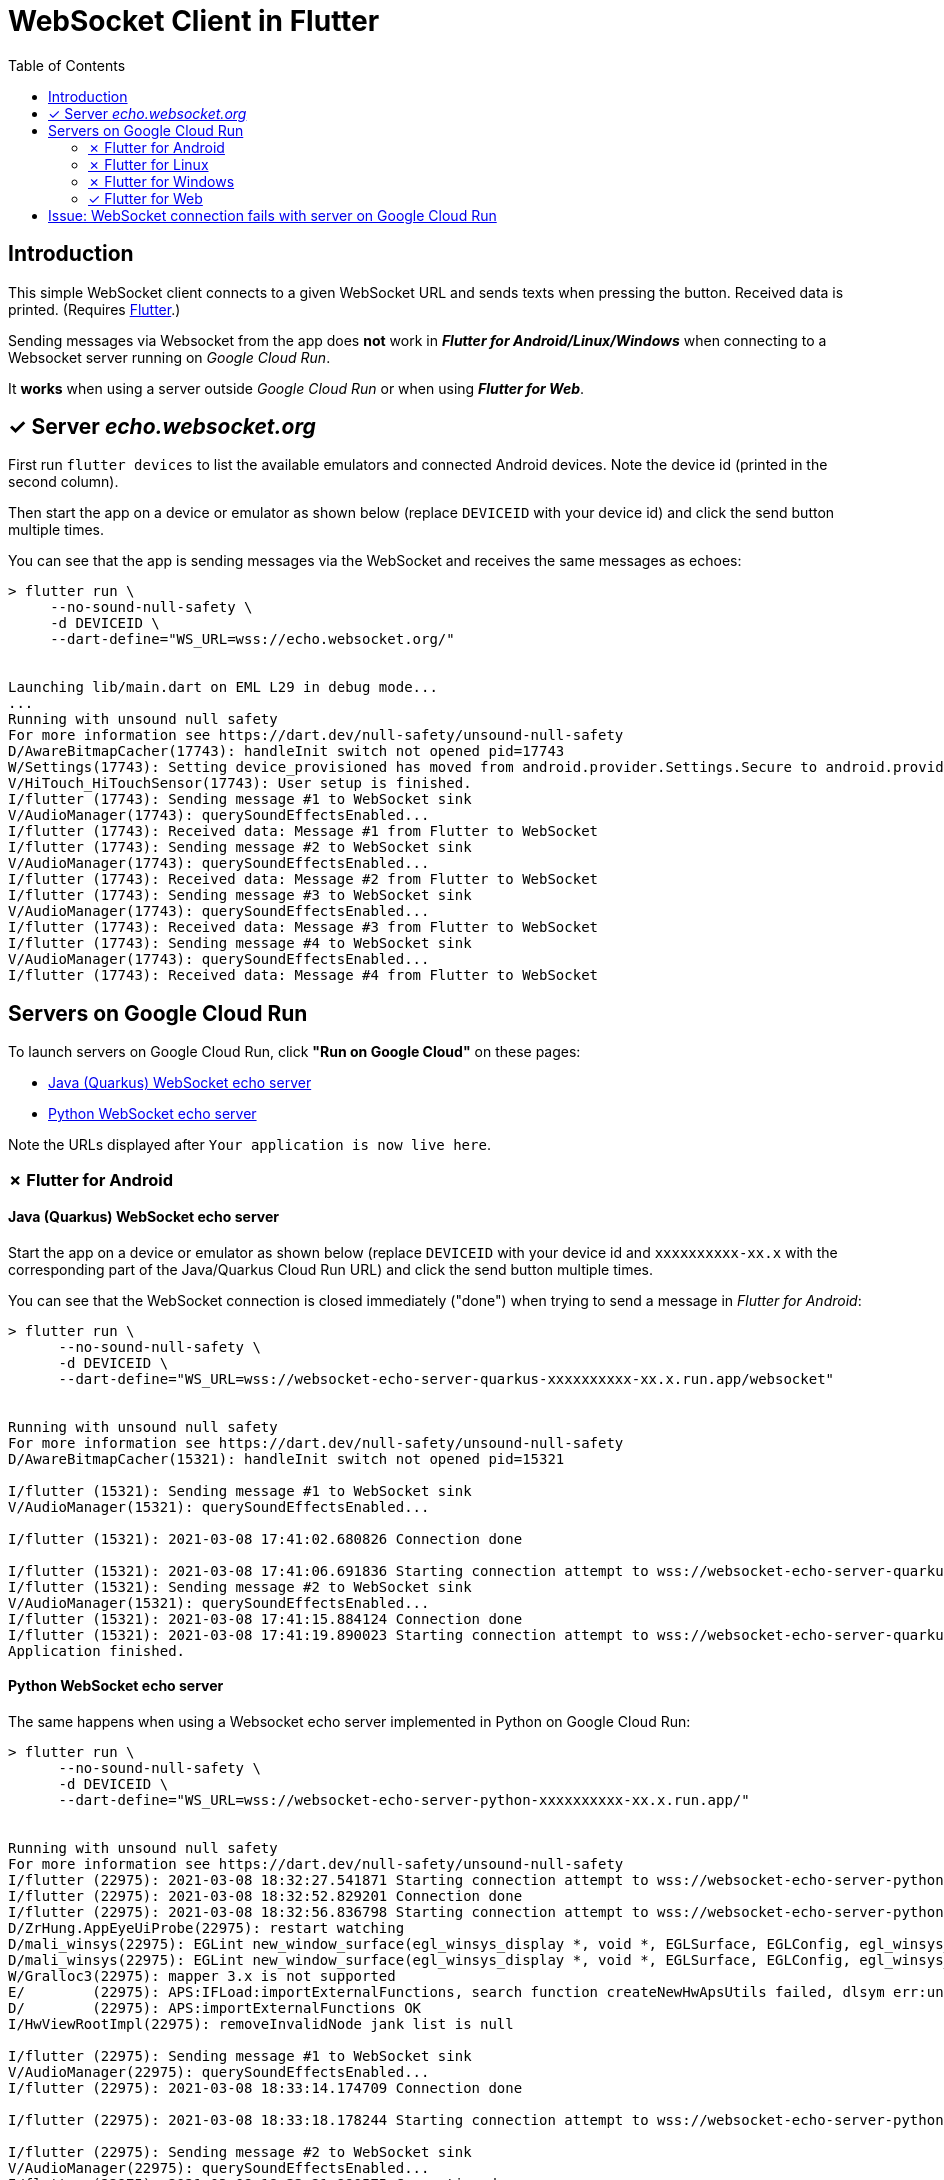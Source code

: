 = WebSocket Client in Flutter
:toc:
:toclevels: 2

== Introduction

This simple WebSocket client connects to a given WebSocket URL and sends texts when pressing the button. Received data is printed. (Requires https://flutter.dev/docs/get-started/install[Flutter].)

Sending messages via Websocket from the app does *not* work in *_Flutter for Android/Linux/Windows_* when connecting to a Websocket server running on _Google Cloud Run_.

It *works* when using a server outside _Google Cloud Run_ or when using *_Flutter for Web_*.

== &#x2713; Server _echo.websocket.org_

First run `flutter devices` to list the available emulators and connected Android devices. Note the device id (printed in the second column).

Then start the app on a device or emulator as shown below (replace `DEVICEID` with your device id) and click the send button multiple times.

You can see that the app is sending messages via the WebSocket and receives the same messages as echoes:

[source%nowrap]
----
> flutter run \
     --no-sound-null-safety \
     -d DEVICEID \
     --dart-define="WS_URL=wss://echo.websocket.org/"


Launching lib/main.dart on EML L29 in debug mode...
...
Running with unsound null safety
For more information see https://dart.dev/null-safety/unsound-null-safety
D/AwareBitmapCacher(17743): handleInit switch not opened pid=17743
W/Settings(17743): Setting device_provisioned has moved from android.provider.Settings.Secure to android.provider.Settings.Global.
V/HiTouch_HiTouchSensor(17743): User setup is finished.
I/flutter (17743): Sending message #1 to WebSocket sink
V/AudioManager(17743): querySoundEffectsEnabled...
I/flutter (17743): Received data: Message #1 from Flutter to WebSocket
I/flutter (17743): Sending message #2 to WebSocket sink
V/AudioManager(17743): querySoundEffectsEnabled...
I/flutter (17743): Received data: Message #2 from Flutter to WebSocket
I/flutter (17743): Sending message #3 to WebSocket sink
V/AudioManager(17743): querySoundEffectsEnabled...
I/flutter (17743): Received data: Message #3 from Flutter to WebSocket
I/flutter (17743): Sending message #4 to WebSocket sink
V/AudioManager(17743): querySoundEffectsEnabled...
I/flutter (17743): Received data: Message #4 from Flutter to WebSocket
----

== Servers on Google Cloud Run

To launch servers on Google Cloud Run, click *"Run on Google Cloud"* on these pages:

* https://github.com/buehren/websocket-echo-server-quarkus#server-cloudrun[Java (Quarkus) WebSocket echo server]
* https://github.com/buehren/websocket-echo-server-python#server-cloudrun[Python WebSocket echo server]

Note the URLs displayed after `Your application is now live here`.

=== &#x2717; Flutter for Android

==== Java (Quarkus) WebSocket echo server

Start the app on a device or emulator as shown below (replace `DEVICEID` with your device id and `xxxxxxxxxx-xx.x` with the corresponding part of the Java/Quarkus Cloud Run URL) and click the send button multiple times.

You can see that the WebSocket connection is closed immediately ("done") when trying to send a message in _Flutter for Android_:

[source%nowrap]
----
> flutter run \
      --no-sound-null-safety \
      -d DEVICEID \
      --dart-define="WS_URL=wss://websocket-echo-server-quarkus-xxxxxxxxxx-xx.x.run.app/websocket"


Running with unsound null safety
For more information see https://dart.dev/null-safety/unsound-null-safety
D/AwareBitmapCacher(15321): handleInit switch not opened pid=15321

I/flutter (15321): Sending message #1 to WebSocket sink
V/AudioManager(15321): querySoundEffectsEnabled...

I/flutter (15321): 2021-03-08 17:41:02.680826 Connection done

I/flutter (15321): 2021-03-08 17:41:06.691836 Starting connection attempt to wss://websocket-echo-server-quarkus-xxxxxxxxxx-xx.x.run.app/websocket ...
I/flutter (15321): Sending message #2 to WebSocket sink
V/AudioManager(15321): querySoundEffectsEnabled...
I/flutter (15321): 2021-03-08 17:41:15.884124 Connection done
I/flutter (15321): 2021-03-08 17:41:19.890023 Starting connection attempt to wss://websocket-echo-server-quarkus-xxxxxxxxxx-xx.x.run.app/websocket ...
Application finished.
----

==== Python WebSocket echo server

The same happens when using a Websocket echo server implemented in Python on Google Cloud Run:
[source%nowrap]
----
> flutter run \
      --no-sound-null-safety \
      -d DEVICEID \
      --dart-define="WS_URL=wss://websocket-echo-server-python-xxxxxxxxxx-xx.x.run.app/"


Running with unsound null safety
For more information see https://dart.dev/null-safety/unsound-null-safety
I/flutter (22975): 2021-03-08 18:32:27.541871 Starting connection attempt to wss://websocket-echo-server-python-vsv4xsncya-ey.a.run.app/ ...
I/flutter (22975): 2021-03-08 18:32:52.829201 Connection done
I/flutter (22975): 2021-03-08 18:32:56.836798 Starting connection attempt to wss://websocket-echo-server-python-vsv4xsncya-ey.a.run.app/ ...
D/ZrHung.AppEyeUiProbe(22975): restart watching
D/mali_winsys(22975): EGLint new_window_surface(egl_winsys_display *, void *, EGLSurface, EGLConfig, egl_winsys_surface **, EGLBoolean) returns 0x3000
D/mali_winsys(22975): EGLint new_window_surface(egl_winsys_display *, void *, EGLSurface, EGLConfig, egl_winsys_surface **, EGLBoolean) returns 0x3000
W/Gralloc3(22975): mapper 3.x is not supported
E/        (22975): APS:IFLoad:importExternalFunctions, search function createNewHwApsUtils failed, dlsym err:undefined symbol: createNewHwApsUtils
D/        (22975): APS:importExternalFunctions OK
I/HwViewRootImpl(22975): removeInvalidNode jank list is null

I/flutter (22975): Sending message #1 to WebSocket sink
V/AudioManager(22975): querySoundEffectsEnabled...
I/flutter (22975): 2021-03-08 18:33:14.174709 Connection done

I/flutter (22975): 2021-03-08 18:33:18.178244 Starting connection attempt to wss://websocket-echo-server-python-vsv4xsncya-ey.a.run.app/ ...

I/flutter (22975): Sending message #2 to WebSocket sink
V/AudioManager(22975): querySoundEffectsEnabled...
I/flutter (22975): 2021-03-08 18:33:21.990575 Connection done

I/flutter (22975): 2021-03-08 18:33:25.998400 Starting connection attempt to wss://websocket-echo-server-python-vsv4xsncya-ey.a.run.app/ ...
Application finished.
----

==== Another WebSocket server

The actual Websocket server of our project sends a message before receiving anything. You can see that the server's message is received by the app.

But again the WebSocket connection is closed immediately ("done") when trying to send a message to the server running on Google Cloud Run:
[source%nowrap]
----
I/flutter (15724): 2021-03-08 17:43:40.124222 Starting connection attempt to wss://event-statistics-xxxxxxxxxx-xx.x.run.app/stats/... ...
I/flutter (15724): Received data: [{"name": ...}]

I/flutter (15724): Sending message #1 to WebSocket sink
V/AudioManager(15724): querySoundEffectsEnabled...

I/flutter (15724): 2021-03-08 17:43:48.146008 Connection done

I/flutter (15724): 2021-03-08 17:43:52.159407 Starting connection attempt to wss://event-statistics-xxxxxxxxxx-xx.x.run.app/stats/... ...
I/flutter (15724): Received data: [{"name": ...}]
I/flutter (10072): connect
I/flutter (10072): 2021-03-08 17:44:01.442469 Starting connection attempt to wss://event-statistics-xxxxxxxxxx-xx.x.run.app/stats/... ...
I/flutter (10072): Received data: [{"name": ...}]
----

=== &#x2717; Flutter for Linux

Run `flutter config --enable-linux-desktop` to enable Linux executable support in Flutter if required.

Start the app as Linux executable as shown below (replace `xxxxxxxxxx-xx.x` with the corresponding part of the Java/Quarkus Cloud Run URL) and click the send button multiple times.

You can see that the WebSocket connection is closed immediately ("done") when trying to send a message in _Flutter for Linux_:
[source%nowrap]
----
> flutter run \
      --verbose \
      -d linux \
      --dart-define="WS_URL=wss://websocket-echo-server-quarkus-vsv4xsncya-ey.a.run.app/websocket"


[+4008 ms] flutter: 2021-03-09 15:01:03.141445 Starting connection attempt to
wss://websocket-echo-server-quarkus-vsv4xsncya-ey.a.run.app/websocket ...
[+302273 ms] flutter: 2021-03-09 15:06:05.414310 Connection done
[+4012 ms] flutter: 2021-03-09 15:06:09.427479 Starting connection attempt to
wss://websocket-echo-server-quarkus-vsv4xsncya-ey.a.run.app/websocket ...
[+300953 ms] flutter: Sending message #1 to WebSocket sink
[  +56 ms] flutter: 2021-03-09 15:11:10.437721 Connection done
[ +906 ms] flutter: Sending message #2 to WebSocket sink
[+3106 ms] flutter: 2021-03-09 15:11:14.450520 Starting connection attempt to
wss://websocket-echo-server-quarkus-vsv4xsncya-ey.a.run.app/websocket ...
[+3324 ms] flutter: Sending message #3 to WebSocket sink
[  +64 ms] flutter: 2021-03-09 15:11:17.839670 Connection done
[+4021 ms] flutter: 2021-03-09 15:11:21.858995 Starting connection attempt to
wss://websocket-echo-server-quarkus-vsv4xsncya-ey.a.run.app/websocket ...
[+13589 ms] flutter: Sending message #4 to WebSocket sink
[ +151 ms] flutter: 2021-03-09 15:11:35.597968 Connection done
[+4009 ms] flutter: 2021-03-09 15:11:39.612284 Starting connection attempt to
wss://websocket-echo-server-quarkus-vsv4xsncya-ey.a.run.app/websocket ...
----

=== &#x2717; Flutter for Windows

Run `flutter config --enable-windows-desktop` to enable Windows executable support in Flutter if required.

In Windows `--dart-define` did not work for me. To start the app as Windows executable, replace the default value for WS_URL in `lib/main.dart` with `wss://websocket-echo-server-quarkus-xxxxxxxxxx-xx.x.run.app/websocket` (use the corresponding part of your Java/Quarkus Cloud Run URL).

You can see that the WebSocket connection is closed immediately ("done") when trying to send a message in _Flutter for Windows_:
[source%nowrap]
----
> flutter run --verbose -d windows


[ +105 ms] flutter: 2021-03-09 16:40:25.711306 Starting connection attempt to wss://websocket-echo-server-quarkus-vsv4xsncya-ey.a.run.app/websocket ...
[        ]  Running with sound null safety

[+6803 ms] flutter: Sending message #1 to WebSocket sink
[  +42 ms] flutter: 2021-03-09 16:40:33.345528 Connection done

[+4003 ms] flutter: 2021-03-09 16:40:37.348427 Starting connection attempt to wss://websocket-echo-server-quarkus-vsv4xsncya-ey.a.run.app/websocket ...

[+9008 ms] flutter: Sending message #2 to WebSocket sink
[  +46 ms] flutter: 2021-03-09 16:40:46.404390 Connection done

[+4001 ms] flutter: 2021-03-09 16:40:50.404752 Starting connection attempt to wss://websocket-echo-server-quarkus-vsv4xsncya-ey.a.run.app/websocket ...

[+5531 ms] flutter: Sending message #3 to WebSocket sink
[  +44 ms] flutter: 2021-03-09 16:40:55.980917 Connection done

[+4001 ms] flutter: 2021-03-09 16:40:59.983745 Starting connection attempt to wss://websocket-echo-server-quarkus-vsv4xsncya-ey.a.run.app/websocket ...
----

=== &#x2713; Flutter for Web

Start the app in a web server as shown below (replace `xxxxxxxxxx-xx.x` with the corresponding part of the Java/Quarkus Cloud Run URL).

Then open `http://127.0.0.1:8089/` in your browser and click the app's send button multiple times.

You can see that the app can send messages to the WebSocket on Google Cloud Run in _Flutter for web_ without any problem:

[source%nowrap]
----
> flutter run \
      --no-sound-null-safety \
      -d web-server \
      --web-port 8089 \
      --observatory-port 9099 \
      --web-hostname 0.0.0.0 \
      --dart-define="WS_URL=wss://websocket-echo-server-quarkus-xxxxxxxxxx-xx.x.run.app/websocket"


2021-03-08 16:35:26.517 Starting connection attempt to wss://websocket-echo-server-quarkus-xxxxxxxxxx-xx.x.run.app/websocket ...
js_primitives.dart:30 Sending message #1 to WebSocket sink
js_primitives.dart:30 Received data: echo of Message #1 from Flutter to WebSocket
js_primitives.dart:30 Sending message #2 to WebSocket sink
js_primitives.dart:30 Received data: echo of Message #2 from Flutter to WebSocket
js_primitives.dart:30 Sending message #3 to WebSocket sink
js_primitives.dart:30 Received data: echo of Message #3 from Flutter to WebSocket
js_primitives.dart:30 Sending message #4 to WebSocket sink
js_primitives.dart:30 Received data: echo of Message #4 from Flutter to WebSocket
js_primitives.dart:30 Sending message #5 to WebSocket sink
js_primitives.dart:30 Received data: echo of Message #5 from Flutter to WebSocket
js_primitives.dart:30 Sending message #6 to WebSocket sink
js_primitives.dart:30 Received data: echo of Message #6 from Flutter to WebSocket
js_primitives.dart:30 Sending message #7 to WebSocket sink
js_primitives.dart:30 Received data: echo of Message #7 from Flutter to WebSocket
js_primitives.dart:30 Sending message #8 to WebSocket sink
js_primitives.dart:30 Received data: echo of Message #8 from Flutter to WebSocket
js_primitives.dart:30 Sending message #9 to WebSocket sink
js_primitives.dart:30 Received data: echo of Message #9 from Flutter to WebSocket
----

It also works when running in Google Chrome debug mode:
[source%nowrap]
----
> flutter run \
      --no-sound-null-safety \
      -d chrome \
      --dart-define="WS_URL=wss://websocket-echo-server-quarkus-xxxxxxxxxx-xx.x.run.app/websocket"


This app is linked to the debug service: ws://127.0.0.1:36879/uWO01OhB8Z4=/ws
js_primitives.dart:30 2021-03-08 16:36:58.749 Starting connection attempt to wss://websocket-echo-server-quarkus-xxxxxxxxxx-xx.x.run.app/websocket ...
js_primitives.dart:30 Sending message #1 to WebSocket sink
js_primitives.dart:30 Received data: echo of Message #1 from Flutter to WebSocket
js_primitives.dart:30 Sending message #2 to WebSocket sink
js_primitives.dart:30 Received data: echo of Message #2 from Flutter to WebSocket
js_primitives.dart:30 Sending message #3 to WebSocket sink
js_primitives.dart:30 Received data: echo of Message #3 from Flutter to WebSocket
js_primitives.dart:30 Sending message #4 to WebSocket sink
js_primitives.dart:30 Received data: echo of Message #4 from Flutter to WebSocket
js_primitives.dart:30 Sending message #5 to WebSocket sink
js_primitives.dart:30 Received data: echo of Message #5 from Flutter to WebSocket
js_primitives.dart:30 Sending message #6 to WebSocket sink
js_primitives.dart:30 Received data: echo of Message #6 from Flutter to WebSocket
js_primitives.dart:30 Sending message #7 to WebSocket sink
js_primitives.dart:30 Received data: echo of Message #7 from Flutter to WebSocket
js_primitives.dart:30 Sending message #8 to WebSocket sink
js_primitives.dart:30 Received data: echo of Message #8 from Flutter to WebSocket
js_primitives.dart:30 Sending message #9 to WebSocket sink
js_primitives.dart:30 Received data: echo of Message #9 from Flutter to WebSocket
js_primitives.dart:30 Sending message #10 to WebSocket sink
js_primitives.dart:30 Received data: echo of Message #10 from Flutter to WebSocket
js_primitives.dart:30 Sending message #11 to WebSocket sink
js_primitives.dart:30 Received data: echo of Message #11 from Flutter to WebSocket
----

== Issue: WebSocket connection fails with server on Google Cloud Run

Posted in https://github.com/flutter/flutter/issues[Flutter bug tracker]:

* https://github.com/flutter/flutter/issues/77617[WebSocket connection fails with server on Google Cloud Run]
